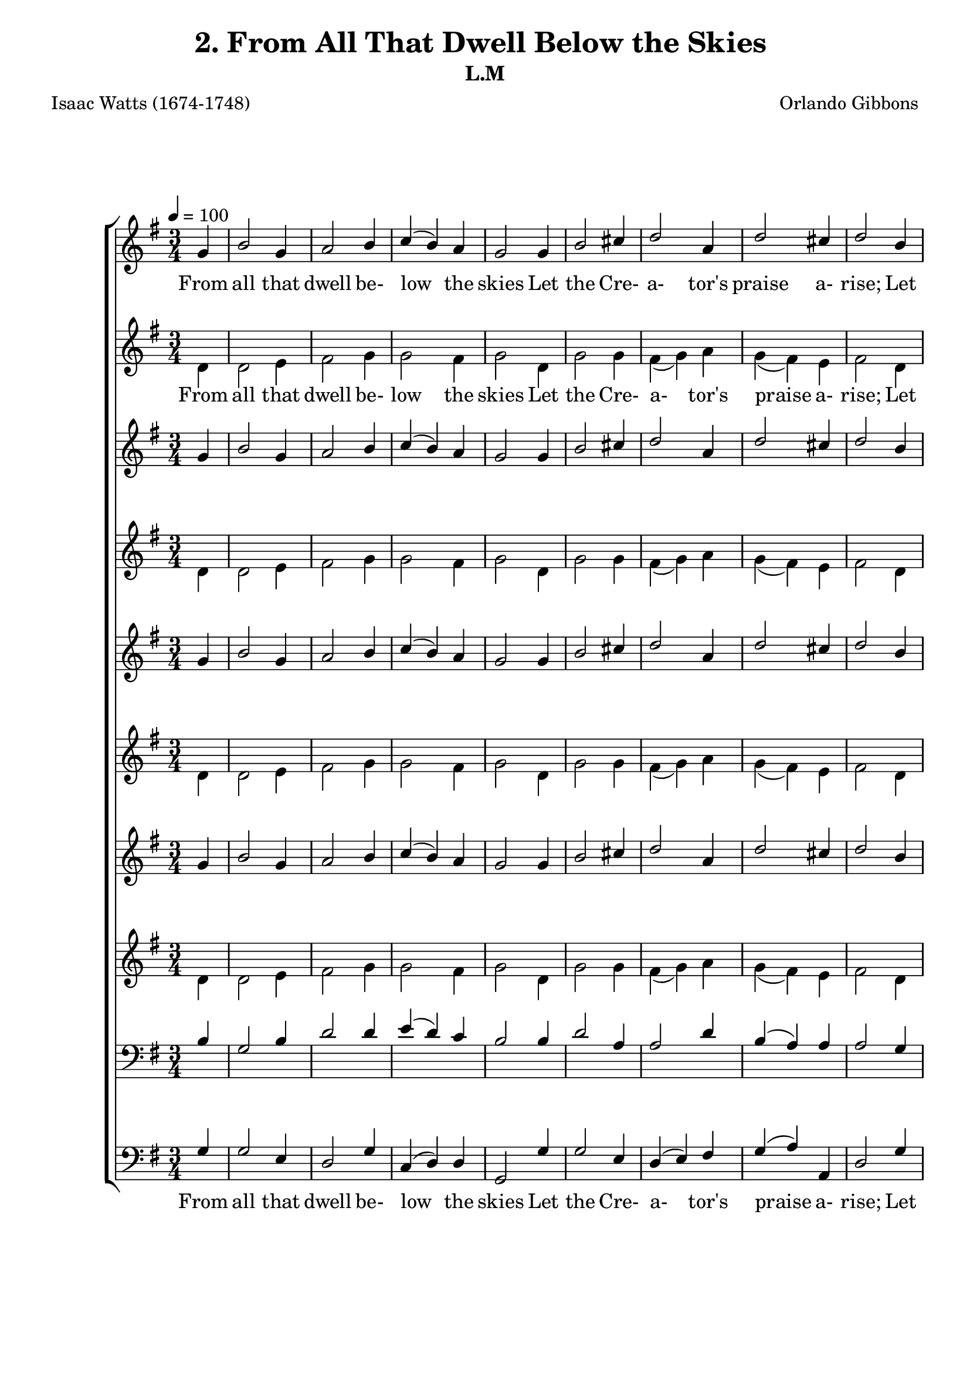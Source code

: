 \header
    {
      tagline = ""  % removed
      title = "2. From All That Dwell Below the Skies "
      composer = " Orlando Gibbons "
      poet = " Isaac Watts (1674-1748) "
      subtitle = "L.M"
    }
    \version "2.18.2"
    %
    %% global for all staves
    %
global = { \key g \major \time 3/4 \tempo 4 = 100 \partial 4 }
%Individual voices

soprano = {g'4 b'2 g'4 a'2 b'4 c''4 (b'4) a'4 g'2 g'4 b'2 cis''4 d''2 a'4 d''2 cis''4 d''2 b'4 c''2 d''4 e''2 d''4 c''2 b'4 a'2 d''4 c''2 b'4 a'2 g'4 c''4 (b'4) a'4 g'2.  g'4 b'2 g'4 a'2 b'4 c''4 (b'4) a'4 g'2 g'4 b'2 cis''4 d''2 a'4 d''2 cis''4 d''2 b'4 c''2 d''4 e''2 d''4 c''2 b'4 a'2 d''4 c''2 b'4 a'2 g'4 c''4 (b'4) a'4 g'2.  g'4 b'2 g'4 a'2 b'4 c''4 (b'4) a'4 g'2 g'4 b'2 cis''4 d''2 a'4 d''2 cis''4 d''2 b'4 c''2 d''4 e''2 d''4 c''2 b'4 a'2 d''4 c''2 b'4 a'2 g'4 c''4 (b'4) a'4 g'2.  g'4 b'2 g'4 a'2 b'4 c''4 (b'4) a'4 g'2 g'4 b'2 cis''4 d''2 a'4 d''2 cis''4 d''2 b'4 c''2 d''4 e''2 d''4 c''2 b'4 a'2 d''4 c''2 b'4 a'2 g'4 c''4 (b'4) a'4 g'2.  }
alto = {d'4 d'2 e'4 fis'2 g'4 g'2 fis'4 g'2 d'4 g'2 g'4 fis'4 (g'4) a'4 g'4 (fis'4) e'4 fis'2 d'4 g'2 g'4 g'2 g'4 g'4 (fis'4) g'4 fis'2 g'4 fis'2 g'4 fis'2 g'4 a'4 (g'4) fis'4 g'2.  d'4 d'2 e'4 fis'2 g'4 g'2 fis'4 g'2 d'4 g'2 g'4 fis'4 (g'4) a'4 g'4 (fis'4) e'4 fis'2 d'4 g'2 g'4 g'2 g'4 g'4 (fis'4) g'4 fis'2 g'4 fis'2 g'4 fis'2 g'4 a'4 (g'4) fis'4 g'2.  d'4 d'2 e'4 fis'2 g'4 g'2 fis'4 g'2 d'4 g'2 g'4 fis'4 (g'4) a'4 g'4 (fis'4) e'4 fis'2 d'4 g'2 g'4 g'2 g'4 g'4 (fis'4) g'4 fis'2 g'4 fis'2 g'4 fis'2 g'4 a'4 (g'4) fis'4 g'2.  d'4 d'2 e'4 fis'2 g'4 g'2 fis'4 g'2 d'4 g'2 g'4 fis'4 (g'4) a'4 g'4 (fis'4) e'4 fis'2 d'4 g'2 g'4 g'2 g'4 g'4 (fis'4) g'4 fis'2 g'4 fis'2 g'4 fis'2 g'4 a'4 (g'4) fis'4 g'2.  }
tenor = {b4 g2 b4 d'2 d'4 e'4 (d'4) c'4 b2 b4 d'2 a4 a2 d'4 b4 (a4) a4 a2 g4 g4 (c'4) b4 c'2 d'4 e'4 (d'4) d'4 d'2 d'4 d'2 d'4 d'4 (c'4) b4 e'4 (d'4) c'4 b2.  b4 g2 b4 d'2 d'4 e'4 (d'4) c'4 b2 b4 d'2 a4 a2 d'4 b4 (a4) a4 a2 g4 g4 (c'4) b4 c'2 d'4 e'4 (d'4) d'4 d'2 d'4 d'2 d'4 d'4 (c'4) b4 e'4 (d'4) c'4 b2.  b4 g2 b4 d'2 d'4 e'4 (d'4) c'4 b2 b4 d'2 a4 a2 d'4 b4 (a4) a4 a2 g4 g4 (c'4) b4 c'2 d'4 e'4 (d'4) d'4 d'2 d'4 d'2 d'4 d'4 (c'4) b4 e'4 (d'4) c'4 b2.  b4 g2 b4 d'2 d'4 e'4 (d'4) c'4 b2 b4 d'2 a4 a2 d'4 b4 (a4) a4 a2 g4 g4 (c'4) b4 c'2 d'4 e'4 (d'4) d'4 d'2 d'4 d'2 d'4 d'4 (c'4) b4 e'4 (d'4) c'4 b2.  }
bass = {g4 g2 e4 d2 g4 c4 (d4) d4 g,2 g4 g2 e4 d4 (e4) fis4 g4 (a4) a,4 d2 g4 e2 d4 c2 b,4 a,2 g,4 d2 b4 a2 g4 d2 e4 c4 (d4) d4 g,2.  g4 g2 e4 d2 g4 c4 (d4) d4 g,2 g4 g2 e4 d4 (e4) fis4 g4 (a4) a,4 d2 g4 e2 d4 c2 b,4 a,2 g,4 d2 b4 a2 g4 d2 e4 c4 (d4) d4 g,2.  g4 g2 e4 d2 g4 c4 (d4) d4 g,2 g4 g2 e4 d4 (e4) fis4 g4 (a4) a,4 d2 g4 e2 d4 c2 b,4 a,2 g,4 d2 b4 a2 g4 d2 e4 c4 (d4) d4 g,2.  g4 g2 e4 d2 g4 c4 (d4) d4 g,2 g4 g2 e4 d4 (e4) fis4 g4 (a4) a,4 d2 g4 e2 d4 c2 b,4 a,2 g,4 d2 b4 a2 g4 d2 e4 c4 (d4) d4 g,2.  }
%lyrics
stanzaa = \lyricmode { From all that dwell be- low the skies Let the Cre- a- tor's praise a- rise; Let His al- migh- ty name be sung Through e- very land, by e- very tongue.  E- ter- nal are Thy mer- cies, Lord, E- ter- nal truth at- tends Thy word; Thy praise shall sound from shore to shore, Till suns shall rise and set no more.  Your lo- fty themes, ye mor- tals, bring, In songs of praise di- vine- ly sing; God's great sal- va- tion loud pro- claim, And shout for joy His glo- rious name.  In e- very land be- gin the song, To e- very land the strains be- long; In cheer- ful sounds all voi- ces raise, And fill the world with loud- est praise.  }
\score {
      \new ChoirStaff <<
       \new Staff <<
\clef "treble"
      \new Voice = "Sop" { \voiceOne \global \soprano}


      \new Lyrics \lyricsto "Sop" { \stanzaa }

>>
\new Staff <<
\clef "treble"
      \new Voice = "Alto" { \voiceTwo \global \alto}

      \new Lyrics \lyricsto "Alto" { \stanzaa }

>>
\new Staff <<
\clef "treble"
      \new Voice = "Sop" { \voiceOne \global \soprano}


      \new Lyrics \lyricsto "Bass" { \stanzaa }

>>
\new Staff <<
\clef "treble"
      \new Voice = "Alto" { \voiceTwo \global \alto}

      \new Lyrics \lyricsto "Bass" { \stanzaa }

>>
\new Staff <<
\clef "treble"
      \new Voice = "Sop" { \voiceOne \global \soprano}


      \new Lyrics \lyricsto "Bass" { \stanzaa }

>>
\new Staff <<
\clef "treble"
      \new Voice = "Alto" { \voiceTwo \global \alto}

      \new Lyrics \lyricsto "Bass" { \stanzaa }

>>
\new Staff <<
\clef "treble"
      \new Voice = "Sop" { \voiceOne \global \soprano}


      \new Lyrics \lyricsto "Bass" { \stanzaa }

>>
\new Staff <<
\clef "treble"
      \new Voice = "Alto" { \voiceTwo \global \alto}

      \new Lyrics \lyricsto "Bass" { \stanzaa }

>>

        \new Staff <<
\clef "bass"
      \new Voice = "Tenor" { \voiceOne \global \tenor}


      \new Lyrics \lyricsto "Bass" { \stanzaa }

>>
\new Staff <<
\clef "bass"
      \new Voice = "Bass" { \voiceOne \global \bass}

      \new Lyrics \lyricsto "Bass" { \stanzaa }

>>

      >>
    \layout{}
    \midi{}
    }